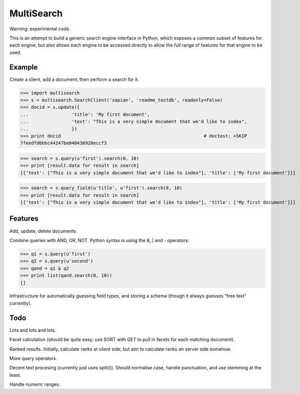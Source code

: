 MultiSearch
===========

Warning: experimental code.

This is an attempt to build a generic search engine interface in Python, which
exposes a common subset of features for each engine, but also allows each
engine to be accessed directly to allow the full range of features for that
engine to be used.

Example
-------

Create a client, add a document, then perform a search for it.

>>> import multisearch
>>> s = multisearch.SearchClient('xapian', 'readme_testdb', readonly=False)
>>> docid = s.update({
...                'title': 'My first document',
...                'text': "This is a very simple document that we'd like to index",
...                })
>>> print docid                                                     # doctest: +SKIP
7feedfd6bbc44247be040436928eccf3

>>> search = s.query(u'first').search(0, 10)
>>> print [result.data for result in search]
[{'text': ["This is a very simple document that we'd like to index"], 'title': ['My first document']}]

>>> search = s.query_field(u'title', u'first').search(0, 10)
>>> print [result.data for result in search]
[{'text': ["This is a very simple document that we'd like to index"], 'title': ['My first document']}]

Features
--------

Add, update, delete documents.

Combine queries with AND, OR, NOT.  Python syntax is using the &, | and -
operators:

>>> q1 = s.query(u'first')
>>> q2 = s.query(u'second')
>>> qand = q1 & q2
>>> print list(qand.search(0, 10))
[]

Infrastructure for automatically guessing field types, and storing a schema
(though it always guesses "free text" currently).

Todo
----

Lots and lots and lots.

Facet calculation (should be quite easy; use SORT with GET to pull in facets
for each matching document).

Ranked results.  Initially, calculate ranks at client side, but aim to
calculate ranks on server side somehow.

More query operators.

Decent text procesing (currently just uses split()).  Should normalise case,
handle punctuation, and use stemming at the least.

Handle numeric ranges.
